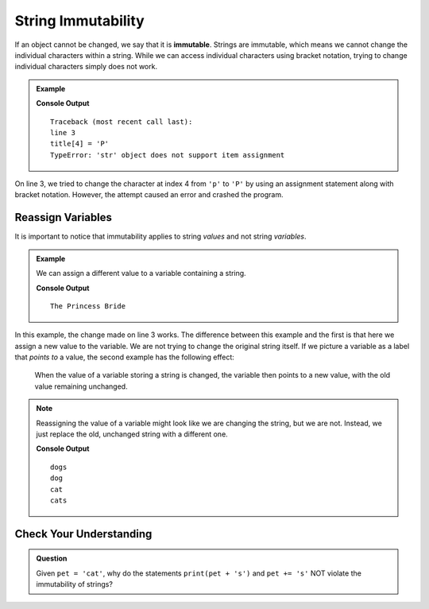 String Immutability
===================

.. index:: ! immutable

If an object cannot be changed, we say that it is **immutable**. Strings are
immutable, which means we cannot change the individual characters within a
string. While we can access individual characters using bracket notation,
trying to change individual characters simply does not work.

.. admonition:: Example

   .. sourcecode:: python
      :linenos:

      title = 'The princess Bride'

      title[4] = 'P'

   **Console Output**

   ::

      Traceback (most recent call last):
      line 3
      title[4] = 'P'
      TypeError: 'str' object does not support item assignment

On line 3, we tried to change the character at index 4 from ``'p'`` to
``'P'`` by using an assignment statement along with bracket notation. However,
the attempt caused an error and crashed the program.

Reassign Variables
------------------

It is important to notice that immutability applies to string *values* and not
string *variables*.

.. admonition:: Example

   We can assign a different value to a variable containing a string.

   .. sourcecode:: python
      :linenos:

      title = 'The princess Bride'

      title = 'The Princess Bride'

      print(title)

   **Console Output**

   ::

      The Princess Bride

In this example, the change made on line 3 works. The difference between this
example and the first is that here we assign a new value to the variable. We
are not trying to change the original string itself. If we picture a variable
as a label that *points to* a value, the second example has the following
effect:

.. figure:: ./figures/string-var-reassignment.png
   :alt: A variable, ``title``, pointing at "The Princess Bride" with an uppercase P.
   :scale: 80%

   When the value of a variable storing a string is changed, the variable then
   points to a new value, with the old value remaining unchanged.

.. admonition:: Note

   Reassigning the value of a variable might look like we are changing the
   string, but we are not. Instead, we just replace the old, unchanged string
   with a different one.

   .. sourcecode:: python
      :linenos:

      pet = 'dog'
      print(pet + 's')  # Create and print a new string.
      print(pet)        # The original string remains unchanged.

      pet = 'cat'       # Assign a new, different string to the variable pet.
      print(pet)        # Print the new value. 'dog' was replaced, NOT changed.

      pet += 's'        # This LOOKS like we are adding 's' to 'cat', but instead
      print(pet)        # we are replacing 'cat' with the new string 'cats'.
   
   **Console Output**

   ::

      dogs
      dog
      cat
      cats

Check Your Understanding
------------------------

.. admonition:: Question

   Given ``pet = 'cat'``, why do the statements ``print(pet + 's')`` and
   ``pet += 's'`` NOT violate the immutability of strings?
